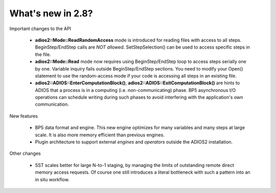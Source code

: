 ##################
What's new in 2.8?
##################

Important changes to the API

  * **adios2::Mode::ReadRandomAccess** mode is introduced for reading files with access to all steps. 
    BeginStep/EndStep calls are *NOT allowed*. SetStepSelection() can be used to access specific steps in the file. 
  * **adios2::Mode::Read** mode now requires using BeginStep/EndStep loop to access steps serially one by one. Variable inquiry 
    fails outside BeginStep/EndStep sections. You need to modify your Open() statement to use the random-access mode if your
    code is accessing all steps in an existing file.
  * **adios2::ADIOS::EnterComputationBlock()**, **adios2::ADIOS::ExitComputationBlock()** are hints to ADIOS that a process is in a computing (i.e. non-communicating) phase. BP5 asynchronous I/O operations can schedule writing during such phases to avoid interfering with the application's own communication. 

New features

   * BP5 data format and engine. This new engine optimizes for many variables and many steps at large scale. 
     It is also more memory efficient than previous engines. 
   * Plugin architecture to support external *engines* and *operators* outside the ADIOS2 installation. 

Other changes

   * SST scales better for large N-to-1 staging, by managing the limits of outstanding remote direct memory access requests. 
     Of course one still introduces a literal bottleneck with such a pattern into an in situ workflow. 

